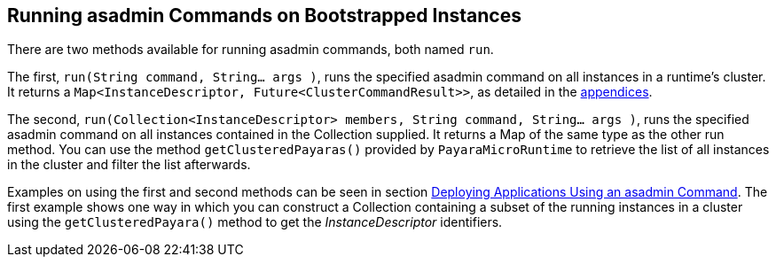 [[running-asadmin-commands-on-bootstrapped-instances]]
Running asadmin Commands on Bootstrapped Instances
--------------------------------------------------

There are two methods available for running asadmin commands, both named
`run`.

The first, `run(String command, String... args )`, runs the specified
asadmin command on all instances in a runtime's cluster. It returns a
`Map<InstanceDescriptor, Future<ClusterCommandResult>>`, as detailed in
the link:appendices/operation-methods.adoc#run-methods[appendices].

The second,
`run(Collection<InstanceDescriptor> members, String command, String... args )`,
runs the specified asadmin command on all instances contained in the
Collection supplied. It returns a Map of the same type as the other run
method. You can use the method `getClusteredPayaras()` provided by
`PayaraMicroRuntime` to retrieve the list of all instances in the
cluster and filter the list afterwards.

Examples on using the first and second methods can be seen in section
link:deploying/deploy-program-asadmin.adoc[Deploying Applications Using an
asadmin Command]. The first example shows one way in which you can
construct a Collection containing a subset of the running instances in a
cluster using the `getClusteredPayara()` method to get the
_InstanceDescriptor_ identifiers.
